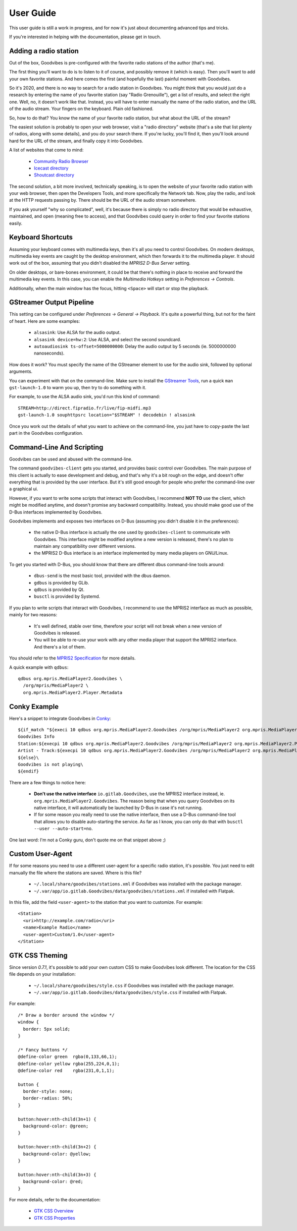 User Guide
==========

.. highlight:: none

This user guide is still a work in progress, and for now it's just about
documenting advanced tips and tricks.

If you're interested in helping with the documentation, please get in touch.



Adding a radio station
----------------------

Out of the box, Goodvibes is pre-configured with the favorite radio stations of
the author (that's me).

The first thing you'll want to do is to listen to it of course, and possibly
remove it (which is easy). Then you'll want to add your own favorite stations.
And here comes the first (and hopefully the last) painful moment with
Goodvibes.

So it's 2020, and there is no way to search for a radio station in Goodvibes.
You might think that you would just do a research by entering the name of you
favorite station (say "Radio Grenouille"), get a list of results, and select
the right one. Well, no, it doesn't work like that. Instead, you will have to
enter manually the name of the radio station, and the URL of the audio stream.
Your fingers on the keyboard. Plain old fashioned.

So, how to do that? You know the name of your favorite radio station, but what
about the URL of the stream?

The easiest solution is probably to open your web browser, visit a "radio
directory" website (that's a site that list plenty of radios, along with some
details), and you do your search there. If you're lucky, you'll find it, then
you'll look around hard for the URL of the stream, and finally copy it into
Goodvibes.

A list of websites that come to mind:

 * `Community Radio Browser <http://www.radio-browser.info>`_
 * `Icecast directory <http://dir.xiph.org/>`_
 * `Shoutcast directory <https://directory.shoutcast.com/>`_

The second solution, a bit more involved, technically speaking, is to open the
website of your favorite radio station with your web browser, then open the
Developers Tools, and more specifically the Network tab. Now, play the radio,
and look at the HTTP requests passing by. There should be the URL of the audio
stream somewhere.

If you ask yourself "why so complicated", well, it's because there is simply no
radio directory that would be exhaustive, maintained, and open (meaning free to
access), and that Goodvibes could query in order to find your favorite stations
easily.



Keyboard Shortcuts
------------------

Assuming your keyboard comes with multimedia keys, then it's all you need to
control Goodvibes. On modern desktops, multimedia key events are caught by the
desktop environment, which then forwards it to the multimedia player. It should
work out of the box, assuming that you didn't disabled the *MPRIS2 D-Bus
Server* setting.

On older desktops, or bare-bones environment, it could be that there's nothing
in place to receive and forward the multimedia key events. In this case, you
can enable the *Multimedia Hotkeys* setting in *Preferences -> Controls*.

Additionally, when the main window has the focus, hitting ``<Space>`` will
start or stop the playback.



GStreamer Output Pipeline
-------------------------

This setting can be configured under *Preferences -> General -> Playback*. It's
quite a powerful thing, but not for the faint of heart. Here are some examples:

 * ``alsasink``: Use ALSA for the audio output.
 * ``alsasink device=hw:2``: Use ALSA, and select the second soundcard.
 * ``autoaudiosink ts-offset=5000000000``: Delay the audio output by 5 seconds
   (ie. 5000000000 nanoseconds).

How does it work? You must specify the name of the GStreamer element to use for
the audio sink, followed by optional arguments.

You can experiment with that on the command-line. Make sure to install the
`GStreamer Tools <https://gstreamer.freedesktop.org/documentation/tutorials/basic/gstreamer-tools.html>`_,
run a quick ``man gst-launch-1.0`` to warm you up, then try to do something
with it.

For example, to use the ALSA audio sink, you'd run this kind of command::

        STREAM=http://direct.fipradio.fr/live/fip-midfi.mp3
        gst-launch-1.0 souphttpsrc location="$STREAM" ! decodebin ! alsasink

Once you work out the details of what you want to achieve on the command-line,
you just have to copy-paste the last part in the Goodvibes configuration.



Command-Line And Scripting
--------------------------

Goodvibes can be used and abused with the command-line.

The command ``goodvibes-client`` gets you started, and provides basic control
over Goodvibes. The main purpose of this client is actually to ease development
and debug, and that's why it's a bit rough on the edge, and doesn't offer
everything that is provided by the user interface. But it's still good enough
for people who prefer the command-line over a graphical ui.

However, if you want to write some scripts that interact with Goodvibes, I
recommend **NOT TO** use the client, which might be modified anytime, and
doesn't promise any backward compatibility. Instead, you should make good use
of the D-Bus interfaces implemented by Goodvibes.

Goodvibes implements and exposes two interfaces on D-Bus (assuming you didn't
disable it in the preferences):

 * the native D-Bus interface is actually the one used by ``goodvibes-client``
   to communicate with Goodvibes. This interface might be modified anytime a
   new version is released, there's no plan to maintain any compatibility over
   different versions.
 * the MPRIS2 D-Bus interface is an interface implemented by many media players
   on GNU/Linux.

To get you started with D-Bus, you should know that there are different dbus
command-line tools around:

 * ``dbus-send`` is the most basic tool, provided with the dbus daemon.
 * ``gdbus`` is provided by GLib.
 * ``qdbus`` is provided by Qt.
 * ``busctl`` is provided by Systemd.

If you plan to write scripts that interact with Goodvibes, I recommend to use
the MPRIS2 interface as much as possible, mainly for two reasons:

 * It's well defined, stable over time, therefore your script will not break
   when a new version of Goodvibes is released.
 * You will be able to re-use your work with any other media player that
   support the MPRIS2 interface. And there's a lot of them.

You should refer to the `MPRIS2 Specification <https://specifications.freedesktop.org/mpris-spec/latest>`_
for more details.

A quick example with ``qdbus``::

        qdbus org.mpris.MediaPlayer2.Goodvibes \
          /org/mpris/MediaPlayer2 \
          org.mpris.MediaPlayer2.Player.Metadata



Conky Example
-------------

Here's a snippet to integrate Goodvibes in
`Conky <http://conky.sourceforge.net/documentation.html>`_::

  ${if_match "${execi 10 qdbus org.mpris.MediaPlayer2.Goodvibes /org/mpris/MediaPlayer2 org.mpris.MediaPlayer2.Player.PlaybackStatus}" == "Playing"}\
  Goodvibes Info
  Station:${execpi 10 qdbus org.mpris.MediaPlayer2.Goodvibes /org/mpris/MediaPlayer2 org.mpris.MediaPlayer2.Player.Metadata | grep "^goodvibes:station:" | cut -d':' -f3-}
  Artist - Track:${execpi 10 qdbus org.mpris.MediaPlayer2.Goodvibes /org/mpris/MediaPlayer2 org.mpris.MediaPlayer2.Player.Metadata | grep "^xesam:title:" | cut -d':' -f3-}\
  ${else}\
  Goodvibes is not playing\
  ${endif}

There are a few things to notice here:

 * **Don't use the native interface** ``io.gitlab.Goodvibes``, use the MPRIS2
   interface instead, ie. ``org.mpris.MediaPlayer2.Goodvibes``. The reason being
   that when you query Goodvibes on its native interface, it will automatically
   be launched by D-Bus in case it's not running.
 * If for some reason you really need to use the native interface, then use a
   D-Bus command-line tool that allows you to disable auto-starting the
   service. As far as I know, you can only do that with ``busctl --user
   --auto-start=no``.

One last word: I'm not a Conky guru, don't quote me on that snippet above ;)



Custom User-Agent
-----------------

If for some reasons you need to use a different user-agent for a specific radio
station, it's possible. You just need to edit manually the file where the
stations are saved. Where is this file?

 * ``~/.local/share/goodvibes/stations.xml`` if Goodvibes was installed with
   the package manager.
 * ``~/.var/app/io.gitlab.Goodvibes/data/goodvibes/stations.xml`` if installed
   with Flatpak.

In this file, add the field ``<user-agent>`` to the station that you want to
customize. For example::

        <Station>
          <uri>http://example.com/radio</uri>
          <name>Example Radio</name>
          <user-agent>Custom/1.0</user-agent>
        </Station>



GTK CSS Theming
---------------

Since version `0.7.1`, it's possible to add your own custom CSS to make
Goodvibes look different. The location for the CSS file depends on your
installation:

 * ``~/.local/share/goodvibes/style.css`` if Goodvibes was installed with
   the package manager.
 * ``~/.var/app/io.gitlab.Goodvibes/data/goodvibes/style.css`` if installed
   with Flatpak.

For example::

        /* Draw a border around the window */
        window {
          border: 5px solid;
        }

        /* Fancy buttons */
        @define-color green  rgba(0,133,66,1);
        @define-color yellow rgba(255,224,0,1);
        @define-color red    rgba(231,0,1,1);

        button {
          border-style: none;
          border-radius: 50%;
        }

        button:hover:nth-child(3n+1) {
          background-color: @green;
        }

        button:hover:nth-child(3n+2) {
          background-color: @yellow;
        }

        button:hover:nth-child(3n+3) {
          background-color: @red;
        }

For more details, refer to the documentation:

 * `GTK CSS Overview <https://developer.gnome.org/gtk3/stable/chap-css-overview.html>`_
 * `GTK CSS Properties <https://developer.gnome.org/gtk3/stable/chap-css-properties.html>`_
